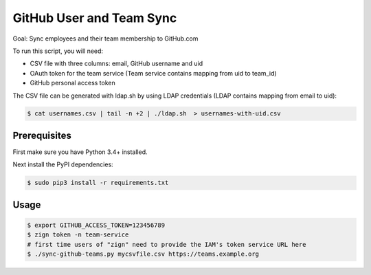 =========================
GitHub User and Team Sync
=========================

Goal: Sync employees and their team membership to GitHub.com

To run this script, you will need:

* CSV file with three columns: email, GitHub username and uid
* OAuth token for the team service (Team service contains mapping from uid to team_id)
* GitHub personal access token

The CSV file can be generated with ldap.sh by using LDAP credentials (LDAP contains mapping from email to uid):

.. code-block:: bash

    $ cat usernames.csv | tail -n +2 | ./ldap.sh  > usernames-with-uid.csv

Prerequisites
=============

First make sure you have Python 3.4+ installed.

Next install the PyPI dependencies:

.. code-block:: bash

    $ sudo pip3 install -r requirements.txt

Usage
=====

.. code-block:: bash

    $ export GITHUB_ACCESS_TOKEN=123456789
    $ zign token -n team-service
    # first time users of "zign" need to provide the IAM's token service URL here
    $ ./sync-github-teams.py mycsvfile.csv https://teams.example.org

